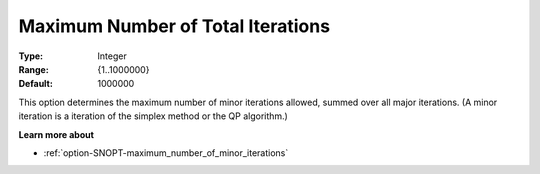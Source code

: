 .. _option-SNOPT-maximum_number_of_total_iterations:


Maximum Number of Total Iterations
==================================



:Type:	Integer	
:Range:	{1..1000000}	
:Default:	1000000	



This option determines the maximum number of minor iterations allowed, summed over all major iterations. (A minor iteration is a iteration of the simplex method or the QP algorithm.)



**Learn more about** 

*	:ref:`option-SNOPT-maximum_number_of_minor_iterations`  



